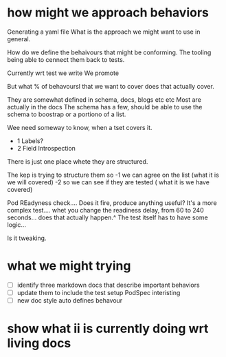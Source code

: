 * how might we approach behaviors 
Generating a yaml file 
What is the approach we might want to use in general.

How do we define the behaivours that might be conforming.
The tooling being able to cennect them back to tests.

Currently wrt test
we write
We promote

But what % of behavoursl that we want to cover does that actually cover.

They are somewhat defined
in schema, docs, blogs etc etc
Most are actually in the docs
The schema has a few, should be able to use the schema to boostrap
or a portiono of a list.


Wee need someway to know, when a tset covers it.

- 1 Labels?
- 2 Field Introspection



There is just one place whete they are structured.


The kep is trying to structure them so
-1 we can agree on the list (what it is we will covered)
-2 so we can see if they are tested ( what it is we have covered)


Pod REadyness check.... Does it fire, produce anything useful? It's a more
complex test.... whet you change the readiness delay, from 60 to 240 seconds...
does that actually happen.^
The test itself has to have some logic...

Is it tweaking.
* what we might trying
- [ ] identify three markdown docs that describe important behaviors
- [ ] update them to include the test setup PodSpec interisting
- [ ] new doc style auto defines behavour
* show what ii is currently doing wrt living docs
